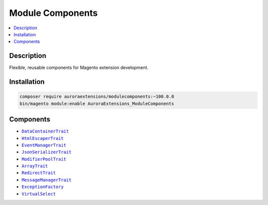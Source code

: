 Module Components
=================

.. contents::
    :local:

Description
-----------

Flexible, reusable components for Magento extension development.

Installation
------------

.. code-block:: sh

    composer require auroraextensions/modulecomponents:~100.0.0
    bin/magento module:enable AuroraExtensions_ModuleComponents

Components
----------

.. |link1| replace:: ``DataContainerTrait``
.. |link2| replace:: ``HtmlEscaperTrait``
.. |link3| replace:: ``EventManagerTrait``
.. |link4| replace:: ``JsonSerializerTrait``
.. |link5| replace:: ``ModifierPoolTrait``
.. |link6| replace:: ``ArrayTrait``
.. |link7| replace:: ``RedirectTrait``
.. |link8| replace:: ``MessageManagerTrait``
.. |link9| replace:: ``ExceptionFactory``
.. |link10| replace:: ``VirtualSelect``
.. _link1: https://github.com/auroraextensions/modulecomponents/blob/master/Component/Data/Container/DataContainerTrait.php
.. _link2: https://github.com/auroraextensions/modulecomponents/blob/master/Component/Data/Escaper/HtmlEscaperTrait.php
.. _link3: https://github.com/auroraextensions/modulecomponents/blob/master/Component/Event/EventManagerTrait.php
.. _link4: https://github.com/auroraextensions/modulecomponents/blob/master/Component/Data/Serializer/JsonSerializerTrait.php
.. _link5: https://github.com/auroraextensions/modulecomponents/blob/master/Component/Ui/DataProvider/Modifier/ModifierPoolTrait.php
.. _link6: https://github.com/auroraextensions/modulecomponents/blob/master/Component/Utils/ArrayTrait.php
.. _link7: https://github.com/auroraextensions/modulecomponents/blob/master/Component/Http/Request/RedirectTrait.php
.. _link8: https://github.com/auroraextensions/modulecomponents/blob/master/Component/Message/MessageManagerTrait.php
.. _link9: https://github.com/auroraextensions/modulecomponents/blob/master/Exception/ExceptionFactory.php
.. _link10: https://github.com/auroraextensions/modulecomponents/blob/master/Model/Config/Source/Select/VirtualSelect.php

* |link1|_
* |link2|_
* |link3|_
* |link4|_
* |link5|_
* |link6|_
* |link7|_
* |link8|_
* |link9|_
* |link10|_
